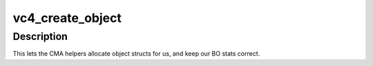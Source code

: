 .. -*- coding: utf-8; mode: rst -*-
.. src-file: drivers/gpu/drm/vc4/vc4_bo.c

.. _`vc4_create_object`:

vc4_create_object
=================

.. c:function:: struct drm_gem_object *vc4_create_object(struct drm_device *dev, size_t size)

    Implementation of driver->gem_create_object.

    :param struct drm_device \*dev:
        *undescribed*

    :param size_t size:
        *undescribed*

.. _`vc4_create_object.description`:

Description
-----------

This lets the CMA helpers allocate object structs for us, and keep
our BO stats correct.

.. This file was automatic generated / don't edit.

